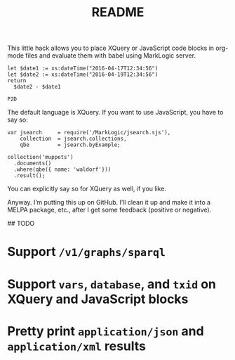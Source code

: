 #+TITLE: README

This little hack allows you to place XQuery or JavaScript code blocks
in org-mode files and evaluate them with babel using MarkLogic server.

#+begin_src marklogic
let $date1 := xs:dateTime("2016-04-17T12:34:56")
let $date2 := xs:dateTime("2016-04-19T12:34:56")
return
  $date2 - $date1
#+end_src

#+RESULTS: datediff
: P2D

The default language is XQuery. If you want to use JavaScript,
you have to say so:

#+begin_src marklogic :language javascript
var jsearch     = require('/MarkLogic/jsearch.sjs'),
    collection  = jsearch.collections,
    qbe         = jsearch.byExample;

collection('muppets')
  .documents()
  .where(qbe({ name: 'waldorf'}))
  .result();
#+end_src

#+RESULTS:
: {"results":null, "estimate":0}

You can explicitly say so for XQuery as well, if you like.

Anyway. I’m putting this up on GitHub. I’ll clean it up and make it
into a MELPA package, etc., after I get some feedback (positive or
negative).

## TODO

* Support ~/v1/graphs/sparql~
* Support ~vars~, ~database~, and ~txid~ on XQuery and JavaScript blocks
* Pretty print ~application/json~ and ~application/xml~ results
